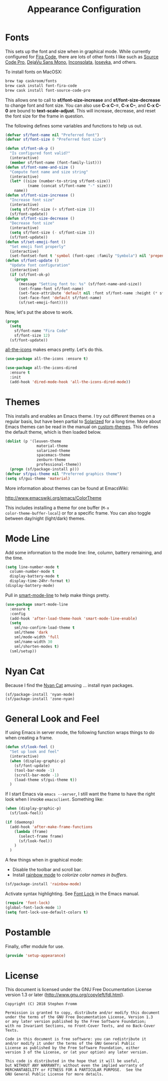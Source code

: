 #+TITLE: Appearance Configuration
#+PROPERTY: header-args :tangle ~/.emacs.d/site-lisp/setup-appearance.el

* Fonts

This sets up the font and size when in graphical mode.  While currently
configured for [[https://github.com/tonsky/FiraCode][Fira Code]], there are lots of other fonts I like such as
[[https://github.com/adobe-fonts/source-code-pro][Source Code Pro]], [[https://dejavu-fonts.github.io/][DejaVu Sans Mono]], [[http://levien.com/type/myfonts/inconsolata.html][Inconsolata]], [[https://github.com/be5invis/Iosevka][Iosevka]], and others.

To install fonts on MacOSX:

#+BEGIN_SRC sh :tangle no :results silent
brew tap caskroom/fonts
brew cask install font-fira-code
brew cask install font-source-code-pro
#+END_SRC

This allows one to call to *sf/font-size-increase* and
*sf/font-size-decrease* to change font and font size.  You can also use
*C-x C-=*, *C-x C--*, and *C-x C-0* are bound to *text-scale-adjust*.
This will increase, decrease, and reset the font size for the frame in
question. 

The following defines some variables and functions to help us out.

#+BEGIN_SRC emacs-lisp
  (defvar sf/font-name nil "Preferred font")
  (defvar sf/font-size 0 "Preferred font size")

  (defun sf/font-ok-p ()
    "Is configured font valid?"
    (interactive)
    (member sf/font-name (font-family-list)))
  (defun sf/font-name-and-size ()
    "Compute font name and size string"
    (interactive)
    (let* ((size (number-to-string sf/font-size))
            (name (concat sf/font-name "-" size)))
      name))
  (defun sf/font-size-increase ()
    "Increase font size"
    (interactive)
    (setq sf/font-size (+ sf/font-size 1))
    (sf/font-update))
  (defun sf/font-size-decrease ()
    "Decrease font size"
    (interactive)
    (setq sf/font-size (- sf/font-size 1))
    (sf/font-update))
  (defun sf/set-emoji-font ()
    "Set emoji font properly"
    (interactive)
    (set-fontset-font t 'symbol (font-spec :family "Symbola") nil 'prepend))
  (defun sf/font-update ()
    "Update font configuration"
    (interactive)
    (if (sf/font-ok-p)
      (progn
        (message "Setting font to: %s" (sf/font-name-and-size))
        (set-frame-font sf/font-name)
        (set-face-attribute 'default nil :font sf/font-name :height (* sf/font-size 10))
        (set-face-font 'default sf/font-name)
        (sf/set-emoji-font))))
#+END_SRC

Now, let's put the above to work.

#+BEGIN_SRC emacs-lisp
  (progn
    (setq
      sf/font-name "Fira Code"
      sf/font-size 12)
    (sf/font-update))
#+END_SRC

[[https://github.com/domtronn/all-the-icons.el][all-the-icons]] makes emacs pretty.  Let's do this.

#+BEGIN_SRC emacs-lisp
  (use-package all-the-icons :ensure t)

  (use-package all-the-icons-dired
    :ensure t
    :init
    (add-hook 'dired-mode-hook 'all-the-icons-dired-mode))
#+END_SRC
* Themes

This installs and enables an Emacs theme.  I try out different themes on
a regular basis, but have been partial to [[http://ethanschoonover.com/solarized][Solarized]] for a long time.
More about Emacs themes can be read in the manual on [[https://www.gnu.org/software/emacs/manual/html_node/elisp/Custom-Themes.html][custom-themes]].
This defines the default theme, which is then loaded below.

#+BEGIN_SRC emacs-lisp
  (dolist (p '(leuven-theme
                material-theme
                solarized-theme
                spacemacs-theme
                zenburn-theme
                professional-theme))
    (progn (sf/package-install p)))
  (defvar sf/gui-theme nil "Preferred graphics theme")
  (setq sf/gui-theme 'material)
#+END_SRC

More information about themes can be found at EmacsWiki:

http://www.emacswiki.org/emacs/ColorTheme

This includes installing a theme for one buffer (=M-x
color-theme-buffer-local=) or for a specific frame.  You can also toggle
between day/night (light/dark) themes.

* Mode Line

Add some information to the mode line: line, column, battery remaining,
and the time.

#+BEGIN_SRC emacs-lisp
  (setq line-number-mode t
    column-number-mode t
    display-battery-mode t
    display-time-24hr-format t)
  (display-battery-mode)
#+END_SRC

Pull in [[https://github.com/Malabarba/smart-mode-line/][smart-mode-line]] to help make things pretty.

#+BEGIN_SRC emacs-lisp
  (use-package smart-mode-line
    :ensure t
    :config
    (add-hook 'after-load-theme-hook 'smart-mode-line-enable)
    (setq
      sml/no-confirm-load-theme t
      sml/theme 'dark
      sml/mode-width 'full
      sml/name-width 30
      sml/shorten-modes t)
    (sml/setup))
#+END_SRC

* Nyan Cat

Because I find the [[http://www.nyan.cat/][Nyan Cat]] amusing … install nyan packages.

#+BEGIN_SRC 
(sf/package-install 'nyan-mode)
(sf/package-install 'zone-nyan)
#+END_SRC

* General Look and Feel

If using Emacs in server mode, the following function wraps things to do
when creating a frame.

#+BEGIN_SRC emacs-lisp
  (defun sf/look-feel ()
    "Set up look and feel"
    (interactive)
    (when (display-graphic-p)
      (sf/font-update)
      (tool-bar-mode -1)
      (scroll-bar-mode -1)
      (load-theme sf/gui-theme t))
    )
#+END_SRC

If I start Emacs via ~emacs --server~, I still want the frame to have
the right look when I invoke =emacsclient=.  Something like:

#+BEGIN_SRC emacs-lisp
  (when (display-graphic-p)
    (sf/look-feel))

  (if (daemonp)
    (add-hook 'after-make-frame-functions
      (lambda (frame)
        (select-frame frame)
        (sf/look-feel))
      )
    )
#+END_SRC

A few things when in graphical mode:

- Disable the toolbar and scroll bar.
- Install [[https://julien.danjou.info/projects/emacs-packages][rainbow mode]] to /colorize color names in buffers/.

#+BEGIN_SRC emacs-lisp
  (sf/package-install 'rainbow-mode)
#+END_SRC

Activate syntax highlighting.  See [[https://www.gnu.org/software/emacs/manual/html_node/emacs/Font-Lock.html][Font Lock]] in the Emacs manual.

#+BEGIN_SRC emacs-lisp
  (require 'font-lock)
  (global-font-lock-mode 1)
  (setq font-lock-use-default-colors t)
#+END_SRC

* Postamble

Finally, offer module for use.

#+BEGIN_SRC emacs-lisp
(provide 'setup-appearance)
#+END_SRC

* License

This document is licensed under the GNU Free Documentation License
version 1.3 or later (http://www.gnu.org/copyleft/fdl.html).

#+BEGIN_SRC 
Copyright (C) 2018 Stephen Fromm

Permission is granted to copy, distribute and/or modify this document
under the terms of the GNU Free Documentation License, Version 1.3
or any later version published by the Free Software Foundation;
with no Invariant Sections, no Front-Cover Texts, and no Back-Cover Texts.

Code in this document is free software: you can redistribute it
and/or modify it under the terms of the GNU General Public
License as published by the Free Software Foundation, either
version 3 of the License, or (at your option) any later version.

This code is distributed in the hope that it will be useful,
but WITHOUT ANY WARRANTY; without even the implied warranty of
MERCHANTABILITY or FITNESS FOR A PARTICULAR PURPOSE.  See the
GNU General Public License for more details.
#+END_SRC
